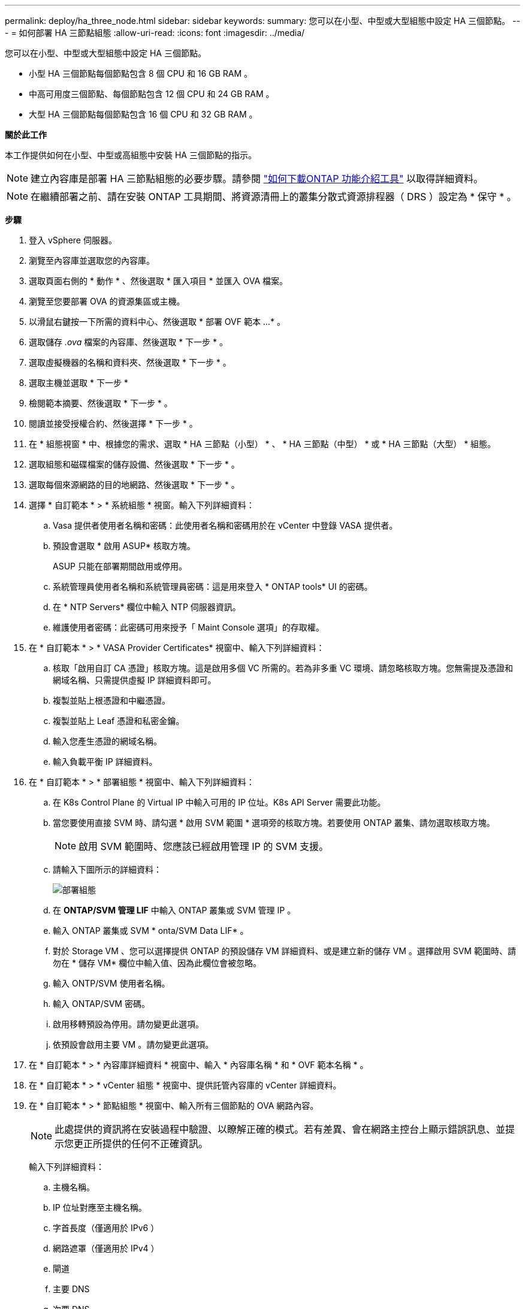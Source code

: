 ---
permalink: deploy/ha_three_node.html 
sidebar: sidebar 
keywords:  
summary: 您可以在小型、中型或大型組態中設定 HA 三個節點。 
---
= 如何部署 HA 三節點組態
:allow-uri-read: 
:icons: font
:imagesdir: ../media/


[role="lead"]
您可以在小型、中型或大型組態中設定 HA 三個節點。

* 小型 HA 三個節點每個節點包含 8 個 CPU 和 16 GB RAM 。
* 中高可用度三個節點、每個節點包含 12 個 CPU 和 24 GB RAM 。
* 大型 HA 三個節點每個節點包含 16 個 CPU 和 32 GB RAM 。


*關於此工作*

本工作提供如何在小型、中型或高組態中安裝 HA 三個節點的指示。


NOTE: 建立內容庫是部署 HA 三節點組態的必要步驟。請參閱 link:../deploy/concept_how_to_download_ontap_tools.html["如何下載ONTAP 功能介紹工具"] 以取得詳細資料。


NOTE: 在繼續部署之前、請在安裝 ONTAP 工具期間、將資源清冊上的叢集分散式資源排程器（ DRS ）設定為 * 保守 * 。

*步驟*

. 登入 vSphere 伺服器。
. 瀏覽至內容庫並選取您的內容庫。
. 選取頁面右側的 * 動作 * 、然後選取 * 匯入項目 * 並匯入 OVA 檔案。
. 瀏覽至您要部署 OVA 的資源集區或主機。
. 以滑鼠右鍵按一下所需的資料中心、然後選取 * 部署 OVF 範本 ...* 。
. 選取儲存 _.ova_ 檔案的內容庫、然後選取 * 下一步 * 。
. 選取虛擬機器的名稱和資料夾、然後選取 * 下一步 * 。
. 選取主機並選取 * 下一步 *
. 檢閱範本摘要、然後選取 * 下一步 * 。
. 閱讀並接受授權合約、然後選擇 * 下一步 * 。
. 在 * 組態視窗 * 中、根據您的需求、選取 * HA 三節點（小型） * 、 * HA 三節點（中型） * 或 * HA 三節點（大型） * 組態。
. 選取組態和磁碟檔案的儲存設備、然後選取 * 下一步 * 。
. 選取每個來源網路的目的地網路、然後選取 * 下一步 * 。
. 選擇 * 自訂範本 * > * 系統組態 * 視窗。輸入下列詳細資料：
+
.. Vasa 提供者使用者名稱和密碼：此使用者名稱和密碼用於在 vCenter 中登錄 VASA 提供者。
.. 預設會選取 * 啟用 ASUP* 核取方塊。
+
ASUP 只能在部署期間啟用或停用。

.. 系統管理員使用者名稱和系統管理員密碼：這是用來登入 * ONTAP tools* UI 的密碼。
.. 在 * NTP Servers* 欄位中輸入 NTP 伺服器資訊。
.. 維護使用者密碼：此密碼可用來授予「 Maint Console 選項」的存取權。


. 在 * 自訂範本 * > * VASA Provider Certificates* 視窗中、輸入下列詳細資料：
+
.. 核取「啟用自訂 CA 憑證」核取方塊。這是啟用多個 VC 所需的。若為非多重 VC 環境、請忽略核取方塊。您無需提及憑證和網域名稱、只需提供虛擬 IP 詳細資料即可。
.. 複製並貼上根憑證和中繼憑證。
.. 複製並貼上 Leaf 憑證和私密金鑰。
.. 輸入您產生憑證的網域名稱。
.. 輸入負載平衡 IP 詳細資料。


. 在 * 自訂範本 * > * 部署組態 * 視窗中、輸入下列詳細資料：
+
.. 在 K8s Control Plane 的 Virtual IP 中輸入可用的 IP 位址。K8s API Server 需要此功能。
.. 當您要使用直接 SVM 時、請勾選 * 啟用 SVM 範圍 * 選項旁的核取方塊。若要使用 ONTAP 叢集、請勿選取核取方塊。
+

NOTE: 啟用 SVM 範圍時、您應該已經啟用管理 IP 的 SVM 支援。

.. 請輸入下圖所示的詳細資料：
+
image::../media/ng_deployment_configuration.png[部署組態]

.. 在 *ONTAP/SVM 管理 LIF* 中輸入 ONTAP 叢集或 SVM 管理 IP 。
.. 輸入 ONTAP 叢集或 SVM * onta/SVM Data LIF* 。
.. 對於 Storage VM 、您可以選擇提供 ONTAP 的預設儲存 VM 詳細資料、或是建立新的儲存 VM 。選擇啟用 SVM 範圍時、請勿在 * 儲存 VM* 欄位中輸入值、因為此欄位會被忽略。
.. 輸入 ONTP/SVM 使用者名稱。
.. 輸入 ONTAP/SVM 密碼。
.. 啟用移轉預設為停用。請勿變更此選項。
.. 依預設會啟用主要 VM 。請勿變更此選項。


. 在 * 自訂範本 * > * 內容庫詳細資料 * 視窗中、輸入 * 內容庫名稱 * 和 * OVF 範本名稱 * 。
. 在 * 自訂範本 * > * vCenter 組態 * 視窗中、提供託管內容庫的 vCenter 詳細資料。
. 在 * 自訂範本 * > * 節點組態 * 視窗中、輸入所有三個節點的 OVA 網路內容。
+

NOTE: 此處提供的資訊將在安裝過程中驗證、以瞭解正確的模式。若有差異、會在網路主控台上顯示錯誤訊息、並提示您更正所提供的任何不正確資訊。

+
輸入下列詳細資料：

+
.. 主機名稱。
.. IP 位址對應至主機名稱。
.. 字首長度（僅適用於 IPv6 ）
.. 網路遮罩（僅適用於 IPv4 ）
.. 閘道
.. 主要 DNS
.. 次要 DNS
.. 搜尋網域


. 在 * 自訂範本 * > * 節點 2 組態 * 和 * 節點 3 組態 * 視窗中、輸入下列詳細資料：
+
.. 主機名稱
.. IP位址


. 檢閱 * 準備完成 * 視窗中的詳細資料、選取 * 完成 * 。
+
建立工作時、進度會顯示在 vSphere 工作列中。

. 在工作完成後開啟虛擬機器電源。
+
安裝隨即開始。您可以在 VM 的 Web 主控台中追蹤安裝進度。
在安裝過程中、將驗證節點組態。在 OVF 表單的 * 自訂範本 * 下的不同區段下提供的輸入內容將會驗證。若有任何差異、對話方塊會提示您採取修正行動。

. 若要在對話方塊提示中進行必要的變更、請遵循下列步驟：
+
.. 按兩下網路主控台、開始與主控台互動。
.. 使用鍵盤上的上下方向鍵瀏覽顯示的欄位。
.. 使用鍵盤上的向右和向左方向鍵、瀏覽至提供給欄位的值的右端或左端。
.. 使用 Tab 鍵瀏覽面板以輸入您的值 * 確定 * 或 * 取消 * 。
.. 使用 ENTER 選擇 *OK* 或 *CANCELE* 。


. 在選擇 *OK* 或 *CANCELE* 時，將再次驗證提供的值。您有三次修正任何值的準備。如果您在 3 次嘗試中未能修正、產品安裝將會停止、建議您嘗試在新的 VM 上安裝。
. 安裝成功後、網路主控台會顯示訊息、指出 VMware vSphere 的 ONTAP 工具處於健全狀態。

